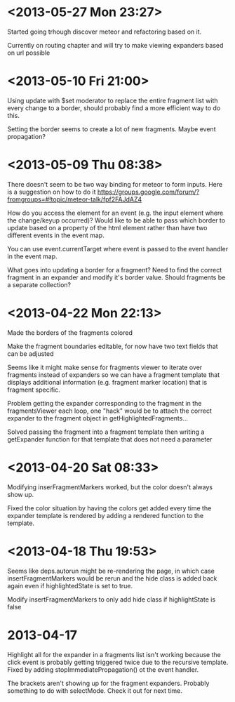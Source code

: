 * <2013-05-27 Mon 23:27>
Started going trhough discover meteor and refactoring based on it.

Currently on routing chapter and will try to make viewing expanders based on url possible 
* <2013-05-10 Fri 21:00>
Using update with $set moderator to replace the entire fragment list with every change to a border, should probably find a more efficient way to do this.

Setting the border seems to create a lot of new fragments.  Maybe event propagation?
* <2013-05-09 Thu 08:38>
There doesn't seem to be two way binding for meteor to form inputs.  Here is a suggestion on how to do it https://groups.google.com/forum/?fromgroups=#!topic/meteor-talk/fpf2FAJdAZ4

How do you access the element for an event (e.g. the input element where the change/keyup occurred)?  Would like to be able to pass which border to update based on a property of the html element rather than have two different events in the event map.

You can use event.currentTarget where event is passed to the event handler in the event map.

What goes into updating a border for a fragment?  Need to find the correct fragment in an expander and modify it's border value.  Should fragments be a separate collection?
* <2013-04-22 Mon 22:13>
Made the borders of the fragments colored

Make the fragment boundaries editable, for now have two text fields that can be adjusted

Seems like it might make sense for fragments viewer to iterate over fragments instead of expanders so we can have a fragment template that displays additional information (e.g. fragment marker location) that is fragment specific.

Problem getting the expander corresponding to the fragment in the fragmentsViewer each loop, one "hack" would be to attach the correct expander to the fragment object in getHighlightedFragments...

Solved passing the fragment into a fragment template then writing a getExpander function for that template that does not need a parameter
* <2013-04-20 Sat 08:33>
Modifying inserFragmentMarkers worked, but the color doesn't always show up.

Fixed the color situation by having the colors get added every time the expander template is rendered by adding a rendered function to the template.
* <2013-04-18 Thu 19:53>
Seems like deps.autorun might be re-rendering the page, in which case insertFragmentMarkers would be rerun and the hide class is added back again even if highlightedState is set to true.

Modify insertFragmentMarkers to only add hide class if highlightState is false
* 2013-04-17
Highlight all for the expander in a fragments list isn't working because the click event is probably getting triggered twice due to the recursive template.  Fixed by adding stopImmediatePropagation() ot the event handler.

The brackets aren't showing up for the fragment expanders.  Probably something to do with selectMode.  Check it out for next time.
